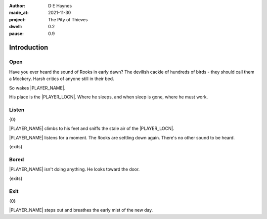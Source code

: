 :author:    D E Haynes
:made_at:   2021-11-30
:project:   The Pity of Thieves
:dwell: 0.2
:pause: 0.9

.. entity:: PLAYER
   :types:  pot.world.Character
   :states: pot.types.Engagement.player

.. entity:: RAT
   :types:  pot.world.Character
   :states: pot.types.Engagement.hidden
            pot.world.Location.woodshed

.. entity:: POISON
   :types:  pot.world.Item
   :states: pot.types.Engagement.hidden
            pot.world.Location.woodshed

.. entity:: DRAMA
   :types:  balladeer.Drama
   :states: pot.types.Operation.prompt

.. entity:: SETTINGS
   :types:  balladeer.Settings

Introduction
============

Open
----

.. condition:: PLAYER.state pot.world.Location.woodshed
.. condition:: DRAMA.state 0

Have you ever heard the sound of Rooks in early dawn?
The devilish cackle of hundreds of birds - they should call them a Mockery.
Harsh critics of anyone still in their bed.

So wakes |PLAYER_NAME|.

His place is the |PLAYER_LOCN|. Where he sleeps, and when sleep is gone, where he must work.

.. property:: DRAMA.prompt Type 'help'. Or 'again' to read once more.
.. property:: DRAMA.state 1

Listen
------

.. condition:: PLAYER.state pot.world.Location.woodshed
.. condition:: DRAMA.state 1

{0}

|PLAYER_NAME| climbs to his feet and sniffs the stale air of the  |PLAYER_LOCN|.

|PLAYER_NAME| listens for a moment. The Rooks are settling down again. There's no other sound to be heard.

{exits}

.. fx:: pot.img |LOCN_NAME|.png
   :offset: 1
   :duration: 3

.. property:: DRAMA.prompt Type a command to continue.
.. property:: DRAMA.state 2

Bored
-----

.. condition:: PLAYER.state pot.world.Location.woodshed
.. condition:: DRAMA.state 2

|PLAYER_NAME| isn't doing anything. He looks toward the door.

{exits}

.. property:: DRAMA.state 1

Exit
----

.. condition:: PLAYER.state pot.world.Location.butchers_row

{0}

|PLAYER_NAME| steps out and breathes the early mist of the new day.

.. property:: RAT.state pot.types.Engagement.acting
.. property:: POISON.state pot.types.Engagement.placed
.. property:: DRAMA.prompt Type a command or press Return to wait

.. |PLAYER_NAME| property:: PLAYER.name
.. |PLAYER_LOCN| property:: PLAYER.location.title
.. |LOCN_NAME| property:: PLAYER.location.name
